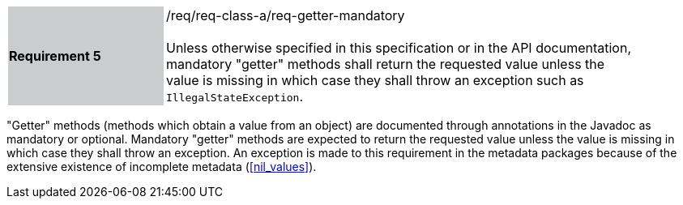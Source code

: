 [width="90%",cols="2,6"]
|===
|*Requirement 5* {set:cellbgcolor:#CACCCE}|/req/req-class-a/req-getter-mandatory +
 +
{set:cellbgcolor:#FFFFFF}
Unless otherwise specified in this specification or in the API documentation,
mandatory "getter" methods shall return the requested value unless the value
is missing in which case they shall throw an exception such as `Illegal­State­Exception`.
|===

"Getter" methods (methods which obtain a value from an object)
are documented through annotations in the Javadoc as mandatory or optional.
Mandatory "getter" methods are expected to return the requested value
unless the value is missing in which case they shall throw an exception.
An exception is made to this requirement in the metadata packages
because of the extensive existence of incomplete metadata (<<nil_values>>).
